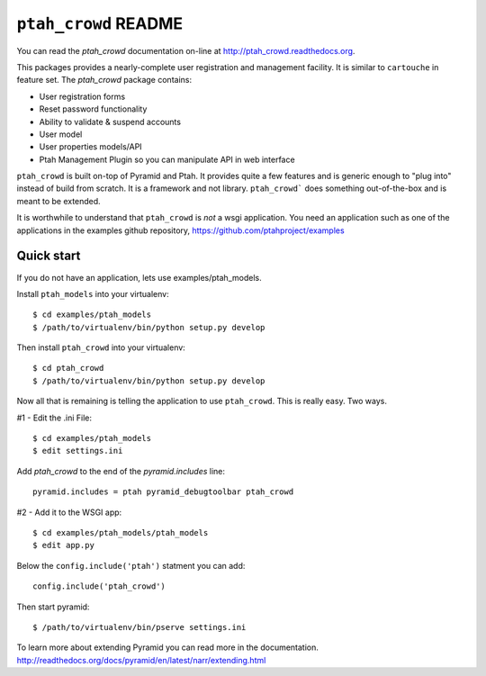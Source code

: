 ``ptah_crowd`` README
=====================

You can read the `ptah_crowd` documentation on-line at 
`http://ptah_crowd.readthedocs.org <http://ptah_crowd.readthedocs.org/en/latest/index.html>`_.

This packages provides a nearly-complete user registration and management
facility.  It is similar to ``cartouche`` in feature set.  The `ptah_crowd` 
package contains:

- User registration forms

- Reset password functionality

- Ability to validate & suspend accounts

- User model

- User properties models/API

- Ptah Management Plugin so you can manipulate API in web interface

``ptah_crowd`` is built on-top of Pyramid and Ptah.  It provides quite a few
features and is generic enough to "plug into" instead of build from scratch.
It is a framework and not library.  ``ptah_crowd``` does something
out-of-the-box and is meant to be extended.  

It is worthwhile to understand that ``ptah_crowd`` is *not* a wsgi application.
You need an application such as one of the applications in the examples github
repository, https://github.com/ptahproject/examples

Quick start
-----------

If you do not have an application, lets use examples/ptah_models.

Install ``ptah_models`` into your virtualenv::

  $ cd examples/ptah_models
  $ /path/to/virtualenv/bin/python setup.py develop

Then install ``ptah_crowd`` into your virtualenv::

  $ cd ptah_crowd
  $ /path/to/virtualenv/bin/python setup.py develop

Now all that is remaining is telling the application to use
``ptah_crowd``.  This is really easy.  Two ways.

#1 - Edit the .ini File::

  $ cd examples/ptah_models
  $ edit settings.ini

Add `ptah_crowd` to the end of the `pyramid.includes` line::

  pyramid.includes = ptah pyramid_debugtoolbar ptah_crowd

#2 - Add it to the WSGI app::

  $ cd examples/ptah_models/ptah_models
  $ edit app.py
  
Below the ``config.include('ptah')`` statment you can add::

  config.include('ptah_crowd')

Then start pyramid::

  $ /path/to/virtualenv/bin/pserve settings.ini

To learn more about extending Pyramid you can read more in the documentation.
http://readthedocs.org/docs/pyramid/en/latest/narr/extending.html
